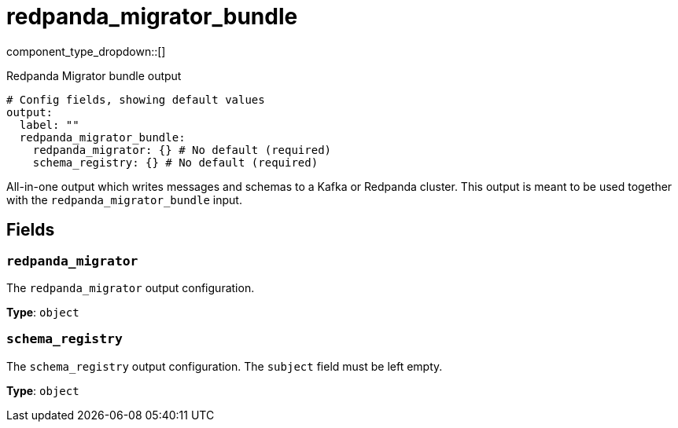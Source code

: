 = redpanda_migrator_bundle
:type: output
:status: experimental
:categories: ["Services"]



////
     THIS FILE IS AUTOGENERATED!

     To make changes, edit the corresponding source file under:

     https://github.com/redpanda-data/connect/tree/main/internal/impl/<provider>.

     And:

     https://github.com/redpanda-data/connect/tree/main/cmd/tools/docs_gen/templates/plugin.adoc.tmpl
////

// © 2024 Redpanda Data Inc.


component_type_dropdown::[]


Redpanda Migrator bundle output

```yml
# Config fields, showing default values
output:
  label: ""
  redpanda_migrator_bundle:
    redpanda_migrator: {} # No default (required)
    schema_registry: {} # No default (required)
```

All-in-one output which writes messages and schemas to a Kafka or Redpanda cluster. This output is meant to be used
together with the `redpanda_migrator_bundle` input.


== Fields

=== `redpanda_migrator`

The `redpanda_migrator` output configuration.


*Type*: `object`


=== `schema_registry`

The `schema_registry` output configuration. The `subject` field must be left empty.


*Type*: `object`



